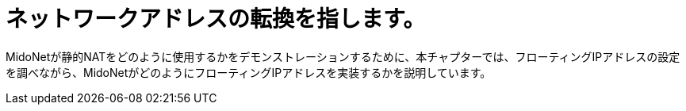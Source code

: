 [[network_address_translation]]
= ネットワークアドレスの転換を指します。

MidoNetが静的NATをどのように使用するかをデモンストレーションするために、本チャプターでは、フローティングIPアドレスの設定を調べながら、MidoNetがどのようにフローティングIPアドレスを実装するかを説明しています。

